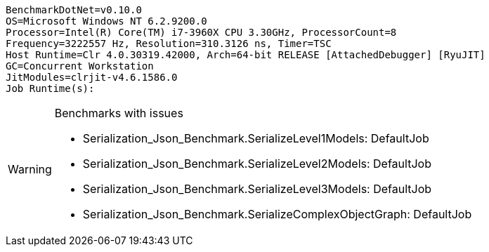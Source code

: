 ....
BenchmarkDotNet=v0.10.0
OS=Microsoft Windows NT 6.2.9200.0
Processor=Intel(R) Core(TM) i7-3960X CPU 3.30GHz, ProcessorCount=8
Frequency=3222557 Hz, Resolution=310.3126 ns, Timer=TSC
Host Runtime=Clr 4.0.30319.42000, Arch=64-bit RELEASE [AttachedDebugger] [RyuJIT]
GC=Concurrent Workstation
JitModules=clrjit-v4.6.1586.0
Job Runtime(s):

....
[options="header"]
|===





|===

[WARNING]
.Benchmarks with issues
====
* Serialization_Json_Benchmark.SerializeLevel1Models: DefaultJob
* Serialization_Json_Benchmark.SerializeLevel2Models: DefaultJob
* Serialization_Json_Benchmark.SerializeLevel3Models: DefaultJob
* Serialization_Json_Benchmark.SerializeComplexObjectGraph: DefaultJob
====
